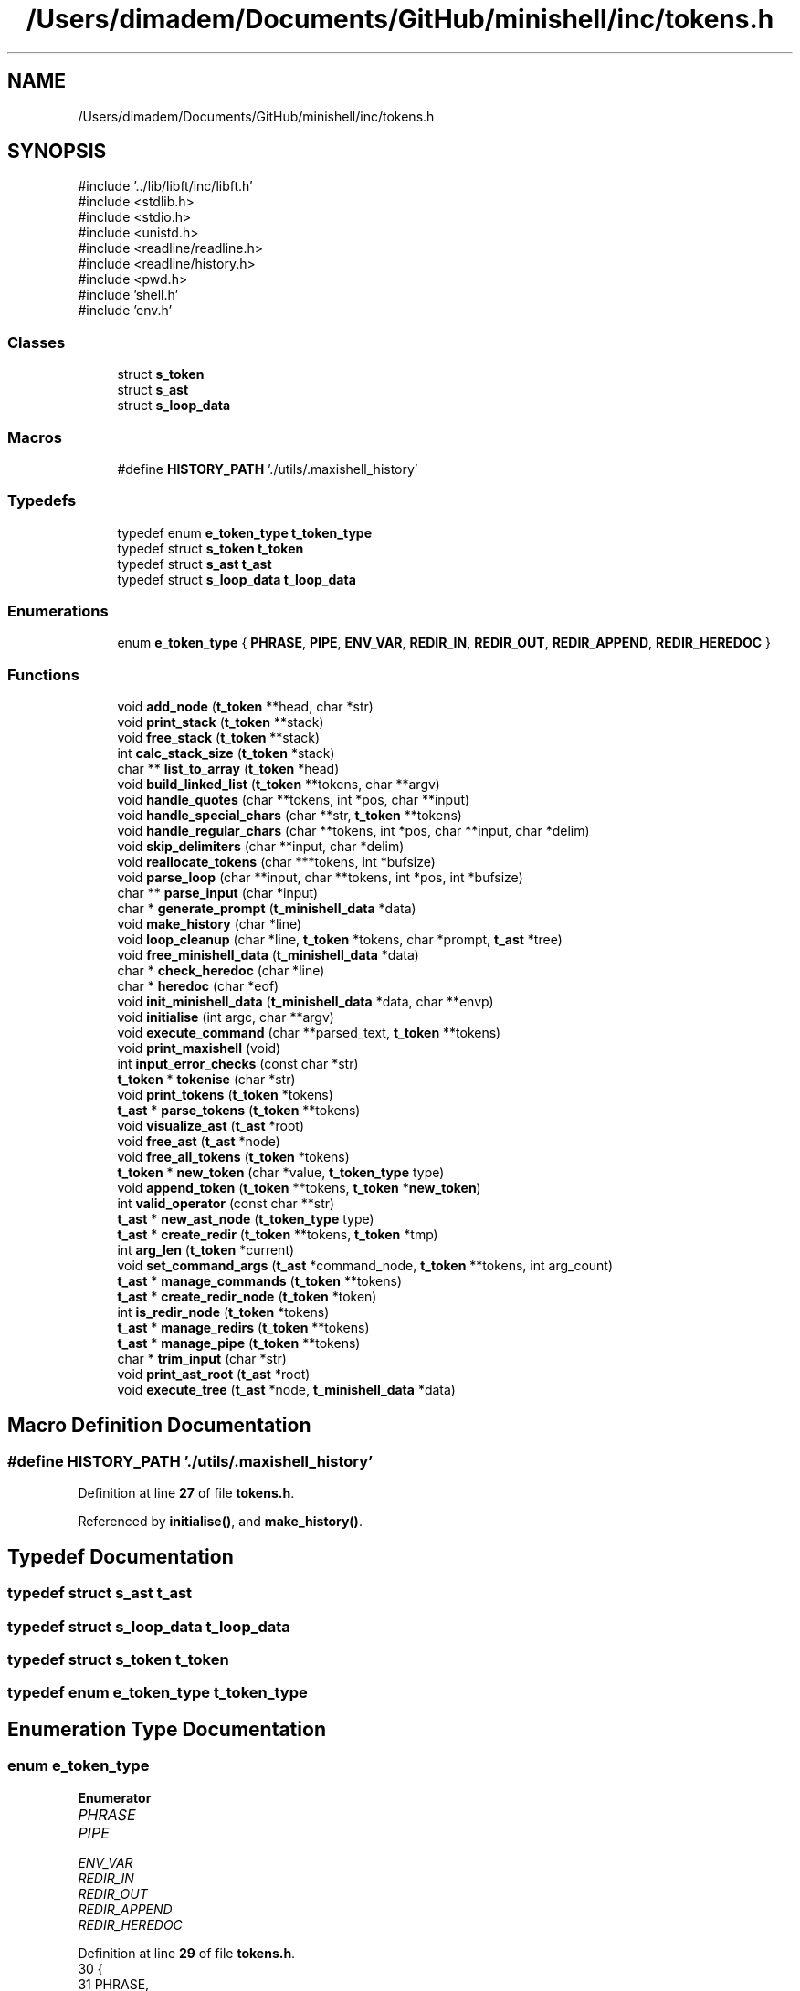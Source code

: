 .TH "/Users/dimadem/Documents/GitHub/minishell/inc/tokens.h" 3 "Version 1" "maxishell" \" -*- nroff -*-
.ad l
.nh
.SH NAME
/Users/dimadem/Documents/GitHub/minishell/inc/tokens.h
.SH SYNOPSIS
.br
.PP
\fR#include '\&.\&./lib/libft/inc/libft\&.h'\fP
.br
\fR#include <stdlib\&.h>\fP
.br
\fR#include <stdio\&.h>\fP
.br
\fR#include <unistd\&.h>\fP
.br
\fR#include <readline/readline\&.h>\fP
.br
\fR#include <readline/history\&.h>\fP
.br
\fR#include <pwd\&.h>\fP
.br
\fR#include 'shell\&.h'\fP
.br
\fR#include 'env\&.h'\fP
.br

.SS "Classes"

.in +1c
.ti -1c
.RI "struct \fBs_token\fP"
.br
.ti -1c
.RI "struct \fBs_ast\fP"
.br
.ti -1c
.RI "struct \fBs_loop_data\fP"
.br
.in -1c
.SS "Macros"

.in +1c
.ti -1c
.RI "#define \fBHISTORY_PATH\fP   '\&./utils/\&.maxishell_history'"
.br
.in -1c
.SS "Typedefs"

.in +1c
.ti -1c
.RI "typedef enum \fBe_token_type\fP \fBt_token_type\fP"
.br
.ti -1c
.RI "typedef struct \fBs_token\fP \fBt_token\fP"
.br
.ti -1c
.RI "typedef struct \fBs_ast\fP \fBt_ast\fP"
.br
.ti -1c
.RI "typedef struct \fBs_loop_data\fP \fBt_loop_data\fP"
.br
.in -1c
.SS "Enumerations"

.in +1c
.ti -1c
.RI "enum \fBe_token_type\fP { \fBPHRASE\fP, \fBPIPE\fP, \fBENV_VAR\fP, \fBREDIR_IN\fP, \fBREDIR_OUT\fP, \fBREDIR_APPEND\fP, \fBREDIR_HEREDOC\fP }"
.br
.in -1c
.SS "Functions"

.in +1c
.ti -1c
.RI "void \fBadd_node\fP (\fBt_token\fP **head, char *str)"
.br
.ti -1c
.RI "void \fBprint_stack\fP (\fBt_token\fP **stack)"
.br
.ti -1c
.RI "void \fBfree_stack\fP (\fBt_token\fP **stack)"
.br
.ti -1c
.RI "int \fBcalc_stack_size\fP (\fBt_token\fP *stack)"
.br
.ti -1c
.RI "char ** \fBlist_to_array\fP (\fBt_token\fP *head)"
.br
.ti -1c
.RI "void \fBbuild_linked_list\fP (\fBt_token\fP **tokens, char **argv)"
.br
.ti -1c
.RI "void \fBhandle_quotes\fP (char **tokens, int *pos, char **input)"
.br
.ti -1c
.RI "void \fBhandle_special_chars\fP (char **str, \fBt_token\fP **tokens)"
.br
.ti -1c
.RI "void \fBhandle_regular_chars\fP (char **tokens, int *pos, char **input, char *delim)"
.br
.ti -1c
.RI "void \fBskip_delimiters\fP (char **input, char *delim)"
.br
.ti -1c
.RI "void \fBreallocate_tokens\fP (char ***tokens, int *bufsize)"
.br
.ti -1c
.RI "void \fBparse_loop\fP (char **input, char **tokens, int *pos, int *bufsize)"
.br
.ti -1c
.RI "char ** \fBparse_input\fP (char *input)"
.br
.ti -1c
.RI "char * \fBgenerate_prompt\fP (\fBt_minishell_data\fP *data)"
.br
.ti -1c
.RI "void \fBmake_history\fP (char *line)"
.br
.ti -1c
.RI "void \fBloop_cleanup\fP (char *line, \fBt_token\fP *tokens, char *prompt, \fBt_ast\fP *tree)"
.br
.ti -1c
.RI "void \fBfree_minishell_data\fP (\fBt_minishell_data\fP *data)"
.br
.ti -1c
.RI "char * \fBcheck_heredoc\fP (char *line)"
.br
.ti -1c
.RI "char * \fBheredoc\fP (char *eof)"
.br
.ti -1c
.RI "void \fBinit_minishell_data\fP (\fBt_minishell_data\fP *data, char **envp)"
.br
.ti -1c
.RI "void \fBinitialise\fP (int argc, char **argv)"
.br
.ti -1c
.RI "void \fBexecute_command\fP (char **parsed_text, \fBt_token\fP **tokens)"
.br
.ti -1c
.RI "void \fBprint_maxishell\fP (void)"
.br
.ti -1c
.RI "int \fBinput_error_checks\fP (const char *str)"
.br
.ti -1c
.RI "\fBt_token\fP * \fBtokenise\fP (char *str)"
.br
.ti -1c
.RI "void \fBprint_tokens\fP (\fBt_token\fP *tokens)"
.br
.ti -1c
.RI "\fBt_ast\fP * \fBparse_tokens\fP (\fBt_token\fP **tokens)"
.br
.ti -1c
.RI "void \fBvisualize_ast\fP (\fBt_ast\fP *root)"
.br
.ti -1c
.RI "void \fBfree_ast\fP (\fBt_ast\fP *node)"
.br
.ti -1c
.RI "void \fBfree_all_tokens\fP (\fBt_token\fP *tokens)"
.br
.ti -1c
.RI "\fBt_token\fP * \fBnew_token\fP (char *value, \fBt_token_type\fP type)"
.br
.ti -1c
.RI "void \fBappend_token\fP (\fBt_token\fP **tokens, \fBt_token\fP *\fBnew_token\fP)"
.br
.ti -1c
.RI "int \fBvalid_operator\fP (const char **str)"
.br
.ti -1c
.RI "\fBt_ast\fP * \fBnew_ast_node\fP (\fBt_token_type\fP type)"
.br
.ti -1c
.RI "\fBt_ast\fP * \fBcreate_redir\fP (\fBt_token\fP **tokens, \fBt_token\fP *tmp)"
.br
.ti -1c
.RI "int \fBarg_len\fP (\fBt_token\fP *current)"
.br
.ti -1c
.RI "void \fBset_command_args\fP (\fBt_ast\fP *command_node, \fBt_token\fP **tokens, int arg_count)"
.br
.ti -1c
.RI "\fBt_ast\fP * \fBmanage_commands\fP (\fBt_token\fP **tokens)"
.br
.ti -1c
.RI "\fBt_ast\fP * \fBcreate_redir_node\fP (\fBt_token\fP *token)"
.br
.ti -1c
.RI "int \fBis_redir_node\fP (\fBt_token\fP *tokens)"
.br
.ti -1c
.RI "\fBt_ast\fP * \fBmanage_redirs\fP (\fBt_token\fP **tokens)"
.br
.ti -1c
.RI "\fBt_ast\fP * \fBmanage_pipe\fP (\fBt_token\fP **tokens)"
.br
.ti -1c
.RI "char * \fBtrim_input\fP (char *str)"
.br
.ti -1c
.RI "void \fBprint_ast_root\fP (\fBt_ast\fP *root)"
.br
.ti -1c
.RI "void \fBexecute_tree\fP (\fBt_ast\fP *node, \fBt_minishell_data\fP *data)"
.br
.in -1c
.SH "Macro Definition Documentation"
.PP 
.SS "#define HISTORY_PATH   '\&./utils/\&.maxishell_history'"

.PP
Definition at line \fB27\fP of file \fBtokens\&.h\fP\&.
.PP
Referenced by \fBinitialise()\fP, and \fBmake_history()\fP\&.
.SH "Typedef Documentation"
.PP 
.SS "typedef struct \fBs_ast\fP \fBt_ast\fP"

.SS "typedef struct \fBs_loop_data\fP \fBt_loop_data\fP"

.SS "typedef struct \fBs_token\fP \fBt_token\fP"

.SS "typedef enum \fBe_token_type\fP \fBt_token_type\fP"

.SH "Enumeration Type Documentation"
.PP 
.SS "enum \fBe_token_type\fP"

.PP
\fBEnumerator\fP
.in +1c
.TP
\fB\fIPHRASE \fP\fP
.TP
\fB\fIPIPE \fP\fP
.TP
\fB\fIENV_VAR \fP\fP
.TP
\fB\fIREDIR_IN \fP\fP
.TP
\fB\fIREDIR_OUT \fP\fP
.TP
\fB\fIREDIR_APPEND \fP\fP
.TP
\fB\fIREDIR_HEREDOC \fP\fP
.PP
Definition at line \fB29\fP of file \fBtokens\&.h\fP\&.
.nf
30 {
31     PHRASE,
32     PIPE,
33     ENV_VAR,
34     REDIR_IN,
35     REDIR_OUT,
36     REDIR_APPEND,
37     REDIR_HEREDOC
38 }   t_token_type;
.PP
.fi

.SH "Function Documentation"
.PP 
.SS "void add_node (\fBt_token\fP ** head, char * str)"

.PP
Definition at line \fB15\fP of file \fBstack_control\&.c\fP\&.
.nf
16 {
17     t_token *new_node;  
18     t_token *curr_node;
19 
20     new_node = (t_token *)malloc(sizeof(t_token));
21     if (!new_node)
22         return ;
23     new_node\->data = str;
24     new_node\->next = NULL;
25     if (*head == NULL)
26     {
27         *head = new_node;
28         return ;
29     }
30     curr_node = *head;
31     while (curr_node\->next != NULL)
32         curr_node = curr_node\->next;
33     curr_node\->next = new_node;
34 }
.PP
.fi

.PP
References \fBs_token::data\fP, and \fBs_token::next\fP\&.
.PP
Referenced by \fBbuild_linked_list()\fP\&.
.SS "void append_token (\fBt_token\fP ** tokens, \fBt_token\fP * new_token)"

.PP
Definition at line \fB33\fP of file \fBtokeniser_helpers\&.c\fP\&.
.nf
34 {
35     t_token *prev;
36 
37     if (!*tokens)
38         *tokens = new_token;
39     else
40     {
41         prev = *tokens;
42         while (prev\->next)
43             prev = prev\->next;
44         prev\->next = new_token;
45     }
46 }
.PP
.fi

.PP
References \fBnew_token()\fP, and \fBs_token::next\fP\&.
.PP
Referenced by \fBappend_phrase_if_valid()\fP, and \fBhandle_special_chars()\fP\&.
.SS "int arg_len (\fBt_token\fP * current)"

.PP
Definition at line \fB48\fP of file \fBparser_helpers\&.c\fP\&.
.nf
49 {
50     int arg_count;
51 
52     arg_count = 0;
53     while (current && current\->type == PHRASE)
54     {
55         arg_count++;
56         current = current\->next;
57     }
58     return (arg_count);
59 }
.PP
.fi

.PP
References \fBs_token::next\fP, \fBPHRASE\fP, and \fBs_token::type\fP\&.
.PP
Referenced by \fBmanage_commands()\fP\&.
.SS "void build_linked_list (\fBt_token\fP ** tokens, char ** argv)"

.PP
Definition at line \fB15\fP of file \fBstack_control_2\&.c\fP\&.
.nf
16 {
17     int i;
18 
19     i = 0;
20     while (argv[i])
21     {
22         add_node(tokens, argv[i]);
23         i++;
24     }
25 }
.PP
.fi

.PP
References \fBadd_node()\fP\&.
.SS "int calc_stack_size (\fBt_token\fP * stack)"

.PP
Definition at line \fB65\fP of file \fBstack_control\&.c\fP\&.
.nf
66 {
67     int         size;
68     t_token     *current;
69 
70     size = 0;
71     current = stack;
72     while (current != NULL)
73     {
74         size++;
75         current = current\->next;
76     }
77     return (size);
78 }
.PP
.fi

.PP
References \fBs_token::next\fP\&.
.PP
Referenced by \fBlist_to_array()\fP\&.
.SS "char * check_heredoc (char * line)"

.PP
Definition at line \fB15\fP of file \fBheredoc\&.c\fP\&.
.nf
16 {
17     char    **parsed;
18 
19     parsed = ft_split(line, ' ');
20     if (!ft_strcmp(parsed[0], "cat") && !ft_strcmp(parsed[1], "<<"))
21         return (heredoc("EOF"));
22     else
23         return (line);
24 }
.PP
.fi

.PP
References \fBft_split()\fP, \fBft_strcmp()\fP, and \fBheredoc()\fP\&.
.SS "\fBt_ast\fP * create_redir (\fBt_token\fP ** tokens, \fBt_token\fP * tmp)"

.PP
Definition at line \fB35\fP of file \fBparser_helpers\&.c\fP\&.
.nf
36 {
37     t_ast   *redirect_node;
38 
39     redirect_node = new_ast_node((*tokens)\->type);
40     *tokens = (*tokens)\->next\->next;
41     redirect_node\->left = manage_redirs(tokens);
42     redirect_node\->right = create_redir_node(tmp\->next);
43     free(tmp\->data);
44     free(tmp);
45     return (redirect_node);
46 }
.PP
.fi

.PP
References \fBcreate_redir_node()\fP, \fBs_token::data\fP, \fBs_ast::left\fP, \fBmanage_redirs()\fP, \fBnew_ast_node()\fP, \fBs_token::next\fP, and \fBs_ast::right\fP\&.
.PP
Referenced by \fBmanage_redirs()\fP\&.
.SS "\fBt_ast\fP * create_redir_node (\fBt_token\fP * token)"

.PP
Definition at line \fB21\fP of file \fBparser\&.c\fP\&.
.nf
22 {
23     t_ast           *node;
24 
25     node = malloc(sizeof(t_ast));
26     if (!node)
27         return (NULL);
28     node\->type = token\->type;
29     node\->args = malloc(sizeof(char *) * 2);
30     if (!node\->args)
31     {
32         free(node);
33         return (NULL);
34     }
35     node\->args[0] = token\->data;
36     node\->args[1] = NULL;
37     node\->left = NULL;
38     node\->right = NULL;
39     free(token);
40     return (node);
41 }
.PP
.fi

.PP
References \fBs_ast::args\fP, \fBs_token::data\fP, \fBs_ast::left\fP, \fBs_ast::right\fP, \fBs_ast::type\fP, and \fBs_token::type\fP\&.
.PP
Referenced by \fBclr_node()\fP, and \fBcreate_redir()\fP\&.
.SS "void execute_command (char ** parsed_text, \fBt_token\fP ** tokens)"

.SS "void execute_tree (\fBt_ast\fP * node, \fBt_minishell_data\fP * data)"

.SS "void free_all_tokens (\fBt_token\fP * tokens)"

.PP
Definition at line \fB16\fP of file \fBclean_tree\&.c\fP\&.
.nf
17 {
18     t_token *temp;
19 
20     while (tokens)
21     {
22         temp = tokens;
23         tokens = tokens\->next;
24         if (temp)
25         {
26             if (temp\->data)
27             {
28                 free(temp\->data);
29                 temp\->data = NULL;
30             }
31         }
32         free(temp);
33         temp = NULL;
34     }
35 }
.PP
.fi

.PP
References \fBs_token::data\fP, and \fBs_token::next\fP\&.
.SS "void free_ast (\fBt_ast\fP * node)"

.PP
Definition at line \fB37\fP of file \fBclean_tree\&.c\fP\&.
.nf
38 {
39     int             i;
40 
41     i = 0;
42     if (!node)
43         return ;
44     if (node\->type == PHRASE && node\->args)
45     {
46         while (node\->args && node\->args[i])
47         {
48             free(node\->args[i]);
49             i++;
50         }
51         free(node\->args);
52     }
53     free_ast(node\->left);
54     free_ast(node\->right);
55     free(node);
56 }
.PP
.fi

.PP
References \fBs_ast::args\fP, \fBfree_ast()\fP, \fBs_ast::left\fP, \fBPHRASE\fP, \fBs_ast::right\fP, and \fBs_ast::type\fP\&.
.PP
Referenced by \fBfree_ast()\fP, and \fBloop_cleanup()\fP\&.
.SS "void free_minishell_data (\fBt_minishell_data\fP * data)"

.PP
Definition at line \fB43\fP of file \fBclean_general\&.c\fP\&.
.nf
44 {
45     if (data)
46     {
47         free_args(data\->args);
48         free_env_list(data\->envp);
49         free_env_list(data\->local_env);
50         free(data\->current_dir);
51         free(data);
52     }
53 }
.PP
.fi

.PP
References \fBs_minishell_data::args\fP, \fBs_minishell_data::current_dir\fP, \fBs_minishell_data::envp\fP, \fBfree_args()\fP, \fBfree_env_list()\fP, and \fBs_minishell_data::local_env\fP\&.
.PP
Referenced by \fBmain()\fP\&.
.SS "void free_stack (\fBt_token\fP ** stack)"

.PP
Definition at line \fB51\fP of file \fBstack_control\&.c\fP\&.
.nf
52 {
53     t_token *current;
54     t_token *next;
55 
56     current = *stack;
57     while (current != NULL)
58     {
59         next = current\->next;
60         free(current);
61         current = next;
62     }
63 }
.PP
.fi

.PP
References \fBs_token::next\fP\&.
.SS "char * generate_prompt (\fBt_minishell_data\fP * data)"

.PP
Definition at line \fB31\fP of file \fBprompt\&.c\fP\&.
.nf
32 {
33     char    *prompt;
34     size_t  prompt_len;
35 
36     if (data\->std_in == \-1)
37         prompt_len = ft_strlen("minishell:~> ") + 1;
38     else
39         prompt_len = ft_strlen("> ") + 1;
40     prompt = (char *)malloc(prompt_len);
41     if (!prompt)
42         exit(EXIT_FAILURE);
43     if (data\->std_in == \-1)
44         ft_strcpy(prompt, "minishell:~> ");
45     else
46         ft_strcpy(prompt, "> ");
47     return (prompt);
48 }
.PP
.fi

.PP
References \fBft_strcpy()\fP, \fBft_strlen()\fP, and \fBs_minishell_data::std_in\fP\&.
.PP
Referenced by \fBmain_loop()\fP\&.
.SS "void handle_quotes (char ** tokens, int * pos, char ** input)"

.SS "void handle_regular_chars (char ** tokens, int * pos, char ** input, char * delim)"

.SS "void handle_special_chars (char ** str, \fBt_token\fP ** tokens)"

.PP
Definition at line \fB22\fP of file \fBtokeniser\&.c\fP\&.
.nf
23 {
24     if (**str == '<')
25     {
26         if (*(*str + 1) == '<')
27         {
28             append_token(tokens, new_token("<<", REDIR_HEREDOC));
29             (*str)++;
30         }
31         else
32             append_token(tokens, new_token("<", REDIR_IN));
33     }
34     else if (**str == '>')
35     {
36         if (*(*str + 1) == '>')
37         {
38             append_token(tokens, new_token(">>", REDIR_APPEND));
39             (*str)++;
40         }
41         else
42             append_token(tokens, new_token(">", REDIR_OUT));
43     }
44     else if (**str == '|')
45         append_token(tokens, new_token("|", PIPE));
46     (*str)++;
47 }
.PP
.fi

.PP
References \fBappend_token()\fP, \fBnew_token()\fP, \fBPIPE\fP, \fBREDIR_APPEND\fP, \fBREDIR_HEREDOC\fP, \fBREDIR_IN\fP, and \fBREDIR_OUT\fP\&.
.PP
Referenced by \fBtokenise()\fP\&.
.SS "char * heredoc (char * eof)"

.PP
Definition at line \fB26\fP of file \fBheredoc\&.c\fP\&.
.nf
27 {
28     char    *line;
29     char    *comb;
30 
31     comb = "";
32     while (1)
33     {
34         line = readline("heredoc>");
35         if (!ft_strcmp(line, eof))
36             return (comb);
37         comb = ft_strjoin(ft_strjoin(comb, line), "\\n");
38         free(line);
39     }
40 }
.PP
.fi

.PP
References \fBft_strcmp()\fP, and \fBft_strjoin()\fP\&.
.PP
Referenced by \fBcheck_heredoc()\fP\&.
.SS "void init_minishell_data (\fBt_minishell_data\fP * data, char ** envp)"

.PP
Definition at line \fB16\fP of file \fBinitialise\&.c\fP\&.
.nf
17 {
18     data\->args = NULL;
19     data\->envp = NULL;
20     init_env(&data\->envp, envp);
21     data\->local_env = NULL;
22     data\->current_dir = getcwd(NULL, 0);
23     data\->exit_status = 0;
24     data\->std_in = \-1;
25     data\->std_out = \-1;
26     data\->std_err = 2;
27 }
.PP
.fi

.PP
References \fBs_minishell_data::args\fP, \fBs_minishell_data::current_dir\fP, \fBs_minishell_data::envp\fP, \fBs_minishell_data::exit_status\fP, \fBinit_env()\fP, \fBs_minishell_data::local_env\fP, \fBs_minishell_data::std_err\fP, \fBs_minishell_data::std_in\fP, and \fBs_minishell_data::std_out\fP\&.
.PP
Referenced by \fBmain()\fP\&.
.SS "void initialise (int argc, char ** argv)"

.PP
Definition at line \fB29\fP of file \fBinitialise\&.c\fP\&.
.nf
30 {
31     if (argc > 1)
32     {
33         printf("Usage: %s\\n", argv[0]);
34         exit(EXIT_FAILURE);
35     }
36     read_history(HISTORY_PATH);
37 }
.PP
.fi

.PP
References \fBHISTORY_PATH\fP\&.
.PP
Referenced by \fBmain()\fP\&.
.SS "int input_error_checks (const char * str)"

.PP
Definition at line \fB99\fP of file \fBinput_checker\&.c\fP\&.
.nf
100 {
101     if (check_redirections(str))
102         ft_printf("Input error: invalid redirection\&.\\n");
103     else if (check_operators(str))
104         ft_printf("Input error: invalid operator\&.\\n");
105     else if (check_open_quotes(str))
106         ft_printf("Input error: open quote\&.\\n");
107     else
108         return (0);
109     return (1);
110 }
.PP
.fi

.PP
References \fBcheck_open_quotes()\fP, \fBcheck_operators()\fP, \fBcheck_redirections()\fP, and \fBft_printf()\fP\&.
.PP
Referenced by \fBmain_loop()\fP\&.
.SS "int is_redir_node (\fBt_token\fP * tokens)"

.PP
Definition at line \fB43\fP of file \fBparser\&.c\fP\&.
.nf
44 {
45     if (tokens\->type == REDIR_IN
46         || tokens\->type == REDIR_OUT
47         || tokens\->type == REDIR_APPEND
48         || tokens\->type == REDIR_HEREDOC)
49         return (1);
50     return (0);
51 }
.PP
.fi

.PP
References \fBREDIR_APPEND\fP, \fBREDIR_HEREDOC\fP, \fBREDIR_IN\fP, \fBREDIR_OUT\fP, and \fBs_token::type\fP\&.
.PP
Referenced by \fBmanage_redirs()\fP\&.
.SS "char ** list_to_array (\fBt_token\fP * head)"

.PP
Definition at line \fB80\fP of file \fBstack_control\&.c\fP\&.
.nf
81 {
82     int         count;
83     int         i;
84     char        **arr;
85     t_token     *current;
86 
87     current = head;
88     count = calc_stack_size(current);
89     arr = (char **)malloc((count + 1) * sizeof(char *));
90     if (!arr)
91         return (NULL);
92     current = head;
93     i = 0;
94     while (i < count)
95     {
96         arr[i] = ft_strdup(current\->data);
97         current = current\->next;
98         i++;
99     }
100     arr[count] = NULL;
101     return (arr);
102 }
.PP
.fi

.PP
References \fBcalc_stack_size()\fP, \fBs_token::data\fP, \fBft_strdup()\fP, and \fBs_token::next\fP\&.
.SS "void loop_cleanup (char * line, \fBt_token\fP * tokens, char * prompt, \fBt_ast\fP * tree)"

.PP
Definition at line \fB55\fP of file \fBclean_general\&.c\fP\&.
.nf
56 {
57     free(line);
58     free(prompt);
59     (void)tokens;
60     free_ast(tree);
61 }
.PP
.fi

.PP
References \fBfree_ast()\fP\&.
.PP
Referenced by \fBmain_loop()\fP, and \fBstatus_handler()\fP\&.
.SS "void make_history (char * line)"

.PP
Definition at line \fB15\fP of file \fBaux\&.c\fP\&.
.nf
16 {
17     printf("line: %s\\n", line);
18     if (*line)
19         add_history(line);
20     write_history(HISTORY_PATH);
21 }
.PP
.fi

.PP
References \fBHISTORY_PATH\fP\&.
.PP
Referenced by \fBmain_loop()\fP\&.
.SS "\fBt_ast\fP * manage_commands (\fBt_token\fP ** tokens)"

.PP
Definition at line \fB80\fP of file \fBparser_helpers\&.c\fP\&.
.nf
81 {
82     t_ast       *command_node;
83     int         arg_count;
84 
85     command_node = new_ast_node(PHRASE);
86     arg_count = arg_len(*tokens);
87     command_node\->args = malloc(sizeof(char *) * (arg_count + 1));
88     if (!command_node\->args)
89         return (NULL);
90     set_command_args(command_node, tokens, arg_count);
91     return (command_node);
92 }
.PP
.fi

.PP
References \fBarg_len()\fP, \fBs_ast::args\fP, \fBnew_ast_node()\fP, \fBPHRASE\fP, and \fBset_command_args()\fP\&.
.PP
Referenced by \fBmanage_redirs()\fP\&.
.SS "\fBt_ast\fP * manage_pipe (\fBt_token\fP ** tokens)"

.PP
Definition at line \fB87\fP of file \fBparser\&.c\fP\&.
.nf
88 {
89     t_token     *tmp;
90     t_token     *next_token;
91     t_ast       *pipe_node;
92 
93     tmp = *tokens;
94     while (*tokens && (*tokens)\->next)
95     {
96         next_token = (*tokens)\->next;
97         if ((*tokens)\->next\->type == PIPE)
98         {
99             pipe_node = new_ast_node((*tokens)\->next\->type);
100             (*tokens)\->next = NULL;
101             pipe_node\->left = manage_redirs(&tmp);
102             if (next_token\->next == NULL)
103                 pipe_node\->right = NULL;
104             else
105                 pipe_node\->right = manage_pipe(&(next_token\->next));
106             free(next_token\->data);
107             free(next_token);
108             return (pipe_node);
109         }
110         *tokens = next_token;
111     }
112     return (manage_redirs(&tmp));
113 }
.PP
.fi

.PP
References \fBs_token::data\fP, \fBs_ast::left\fP, \fBmanage_pipe()\fP, \fBmanage_redirs()\fP, \fBnew_ast_node()\fP, \fBs_token::next\fP, \fBPIPE\fP, and \fBs_ast::right\fP\&.
.PP
Referenced by \fBmanage_pipe()\fP, and \fBparse_tokens()\fP\&.
.SS "\fBt_ast\fP * manage_redirs (\fBt_token\fP ** tokens)"

.PP
Definition at line \fB63\fP of file \fBparser\&.c\fP\&.
.nf
64 {
65     t_token     *tmp;
66     t_ast       *redirect_node;
67     t_token     *next_token;
68 
69     if (!*tokens)
70         return (NULL);
71     tmp = *tokens;
72     if (is_redir_node(*tokens))
73         return (create_redir(tokens, tmp));
74     while (*tokens && (*tokens)\->next)
75     {
76         next_token = (*tokens)\->next;
77         if (is_redir_node((*tokens)\->next))
78         {
79             redirect_node = new_ast_node((*tokens)\->next\->type);
80             return (clr_node(tokens, next_token, redirect_node));
81         }
82         *tokens = next_token;
83     }
84     return (manage_commands(&tmp));
85 }
.PP
.fi

.PP
References \fBclr_node()\fP, \fBcreate_redir()\fP, \fBis_redir_node()\fP, \fBmanage_commands()\fP, \fBnew_ast_node()\fP, and \fBs_token::next\fP\&.
.PP
Referenced by \fBclr_node()\fP, \fBcreate_redir()\fP, and \fBmanage_pipe()\fP\&.
.SS "\fBt_ast\fP * new_ast_node (\fBt_token_type\fP type)"

.PP
Definition at line \fB21\fP of file \fBparser_helpers\&.c\fP\&.
.nf
22 {
23     t_ast       *node;
24 
25     node = malloc(sizeof(t_ast));
26     if (!node)
27         return (NULL);
28     node\->type = type;
29     node\->args = NULL;
30     node\->left = NULL;
31     node\->right = NULL;
32     return (node);
33 }
.PP
.fi

.PP
References \fBs_ast::args\fP, \fBs_ast::left\fP, \fBs_ast::right\fP, and \fBs_ast::type\fP\&.
.PP
Referenced by \fBcreate_redir()\fP, \fBmanage_commands()\fP, \fBmanage_pipe()\fP, and \fBmanage_redirs()\fP\&.
.SS "\fBt_token\fP * new_token (char * value, \fBt_token_type\fP type)"

.PP
Definition at line \fB15\fP of file \fBtokeniser_helpers\&.c\fP\&.
.nf
16 {
17     t_token *token;
18 
19     token = malloc(sizeof(t_token));
20     if (!token)
21         return (NULL);
22     token\->data = ft_strdup(value);
23     if (!token\->data)
24     {
25         free(token);
26         return (NULL);
27     }
28     token\->type = type;
29     token\->next = NULL;
30     return (token);
31 }
.PP
.fi

.PP
References \fBs_token::data\fP, \fBft_strdup()\fP, \fBs_token::next\fP, and \fBs_token::type\fP\&.
.PP
Referenced by \fBappend_phrase_if_valid()\fP, \fBappend_token()\fP, and \fBhandle_special_chars()\fP\&.
.SS "char ** parse_input (char * input)"

.SS "void parse_loop (char ** input, char ** tokens, int * pos, int * bufsize)"

.SS "\fBt_ast\fP * parse_tokens (\fBt_token\fP ** tokens)"

.PP
Definition at line \fB17\fP of file \fBparser_utils\&.c\fP\&.
.nf
18 {
19     if (!tokens || !*tokens)
20         return (NULL);
21     return (manage_pipe(tokens));
22 }
.PP
.fi

.PP
References \fBmanage_pipe()\fP\&.
.PP
Referenced by \fBmain_loop()\fP\&.
.SS "void print_ast_root (\fBt_ast\fP * root)"

.PP
Definition at line \fB103\fP of file \fBvisualiser\&.c\fP\&.
.nf
104 {
105     print_ast_graphical(root, 0, "", 0);
106 }
.PP
.fi

.PP
References \fBprint_ast_graphical()\fP\&.
.PP
Referenced by \fBmain_loop()\fP\&.
.SS "void print_maxishell (void )"

.PP
Definition at line \fB69\fP of file \fBprompt\&.c\fP\&.
.nf
70 {
71     ft_printf("\\033[1;33m\\n\\n\\n\\n\\n");
72     ft_printf("███╗░░░███╗░█████╗░██╗░░██╗██╗░██████╗██╗░"
73         "░██╗███████╗██╗░░░░░██╗░░░░░\\n");
74     ft_printf("████╗░████║██╔══██╗╚██╗██╔╝██║██╔════╝██║░"
75         "░██║██╔════╝██║░░░░░██║░░░░░\\n");
76     ft_printf("██╔████╔██║███████║░╚███╔╝░██║╚█████╗░█████"
77         "██║█████╗░░██║░░░░░██║░░░░░\\n");
78     ft_printf("██║╚██╔╝██║██╔══██║░██╔██╗░██║░╚═══██╗██╔══"
79         "██║██╔══╝░░██║░░░░░██║░░░░░\\n");
80     ft_printf("██║░╚═╝░██║██║░░██║██╔╝╚██╗██║██████╔╝██║░░"
81         "██║███████╗███████╗███████╗\\n");
82     ft_printf("╚═╝░░░░░╚═╝╚═╝░░╚═╝╚═╝░░╚═╝╚═╝╚═════╝░╚═╝░░"
83         "╚═╝╚══════╝╚══════╝╚══════╝\\n");
84     ft_printf("\\n");
85     ft_printf("            \\033[1;34m"
86         "Version 0\&.0\&.0\\033[0m\\n");
87     ft_printf("           \\033[1;36m"
88         "By Димас и Ромас\\033[0m\\n");
89     ft_printf("\\n");
90 }
.PP
.fi

.PP
References \fBft_printf()\fP\&.
.PP
Referenced by \fBmain()\fP\&.
.SS "void print_stack (\fBt_token\fP ** stack)"

.PP
Definition at line \fB36\fP of file \fBstack_control\&.c\fP\&.
.nf
37 {
38     t_token *current_node;
39     int     i;
40 
41     i = 0;
42     current_node = *stack;
43     while (current_node != NULL)
44     {
45         ft_printf("input[%d] \->  %s \\n", i, current_node\->data);
46         current_node = current_node\->next;
47         i++;
48     }
49 }
.PP
.fi

.PP
References \fBs_token::data\fP, \fBft_printf()\fP, and \fBs_token::next\fP\&.
.SS "void print_tokens (\fBt_token\fP * tokens)"

.PP
Definition at line \fB91\fP of file \fBtokeniser\&.c\fP\&.
.nf
92 {
93     t_token *token;
94     int     i;              
95 
96     i = 0;
97     token = tokens;
98     while (token != NULL)
99     {
100         printf("input[%d] \->  %s \\n", i, token\->data);
101         token = token\->next;
102         i++;
103     }
104 }
.PP
.fi

.PP
References \fBs_token::data\fP, and \fBs_token::next\fP\&.
.SS "void reallocate_tokens (char *** tokens, int * bufsize)"

.SS "void set_command_args (\fBt_ast\fP * command_node, \fBt_token\fP ** tokens, int arg_count)"

.PP
Definition at line \fB61\fP of file \fBparser_helpers\&.c\fP\&.
.nf
63 {
64     int     i;
65     t_token *tmp;
66 
67     i = 0;
68     while (i < arg_count)
69     {
70         command_node\->args[i] = ft_strdup((*tokens)\->data);
71         tmp = *tokens;
72         *tokens = (*tokens)\->next;
73         free(tmp\->data);
74         free(tmp);
75         i++;
76     }
77     command_node\->args[arg_count] = NULL;
78 }
.PP
.fi

.PP
References \fBs_ast::args\fP, \fBs_token::data\fP, \fBft_strdup()\fP, and \fBs_token::next\fP\&.
.PP
Referenced by \fBmanage_commands()\fP\&.
.SS "void skip_delimiters (char ** input, char * delim)"

.SS "\fBt_token\fP * tokenise (char * str)"

.PP
Definition at line \fB106\fP of file \fBtokeniser\&.c\fP\&.
.nf
107 {
108     t_token *tokens;
109 
110     tokens = NULL;
111     while (*str)
112     {
113         while (*str && ft_strchr(" \\t\\n\\r\\v\\f", *str) != NULL)
114             str++;
115         if (ft_strchr("<|>", *str) != NULL)
116             handle_special_chars(&str, &tokens);
117         else
118             handle_phrase(&str, &tokens);
119     }
120     return (tokens);
121 }
.PP
.fi

.PP
References \fBft_strchr()\fP, \fBhandle_phrase()\fP, and \fBhandle_special_chars()\fP\&.
.PP
Referenced by \fBmain_loop()\fP\&.
.SS "char * trim_input (char * str)"

.PP
Definition at line \fB15\fP of file \fBinput_checker_helpers\&.c\fP\&.
.nf
16 {
17     char    *trimmed_str;
18 
19     trimmed_str = ft_strtrim(str, " \\t\\n\\r\\v\\f");
20     if (!trimmed_str)
21         return (0);
22     return (trimmed_str);
23 }
.PP
.fi

.PP
References \fBft_strtrim()\fP\&.
.PP
Referenced by \fBmain_loop()\fP\&.
.SS "int valid_operator (const char ** str)"

.PP
Definition at line \fB25\fP of file \fBinput_checker_helpers\&.c\fP\&.
.nf
26 {
27     const char  *start;
28 
29     start = (*str)++;
30     if (*start == **str)
31         (*str)++;
32     *str = ft_exclude_delimiters(*str, " \\t\\n\\r\\v\\f");
33     if (**str == '<' || **str == '>' || **str == '|' || **str == '\\0')
34         return (0);
35     return (1);
36 }
.PP
.fi

.PP
References \fBft_exclude_delimiters()\fP\&.
.PP
Referenced by \fBcheck_redirections()\fP\&.
.SS "void visualize_ast (\fBt_ast\fP * root)"

.SH "Author"
.PP 
Generated automatically by Doxygen for maxishell from the source code\&.
